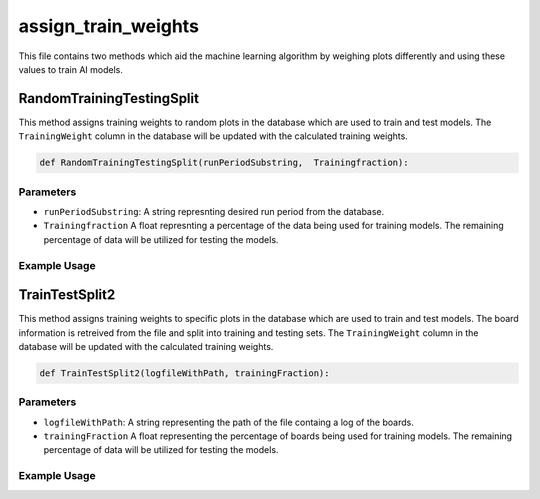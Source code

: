 assign_train_weights
================

This file contains two methods which aid the machine learning algorithm by weighing plots differently and using these values to train AI models.

RandomTrainingTestingSplit
---------------------------

This method assigns training weights to random plots in the database which are used to train and test models.
The ``TrainingWeight`` column in the database will be updated with the calculated training weights.

.. code-block:: python

    def RandomTrainingTestingSplit(runPeriodSubstring,  Trainingfraction):

Parameters
~~~~~~~~~~~~~~~~~~

- ``runPeriodSubstring``: A string represnting desired run period from the database.
- ``Trainingfraction`` A float represnting a percentage of the data being used for training models. The remaining percentage of data will be utilized for testing the models.

Example Usage
~~~~~~~~~~~~~

.. code-block:: python
    RandomTrainingTestingSplit("CDC_occupancy/CDC_occ", 0.6)


TrainTestSplit2
-----------------

This method assigns training weights to specific plots in the database which are used to train and test models.
The board information is retreived from the file and split into training and testing sets.
The ``TrainingWeight`` column in the database will be updated with the calculated training weights.

.. code-block:: python

    def TrainTestSplit2(logfileWithPath, trainingFraction):
    
Parameters
~~~~~~~~~~~~~~

- ``logfileWithPath``: A string representing the path of the file containg a log of the boards.
- ``trainingFraction`` A float representing the percentage of boards being used for training models. The remaining percentage of data will be utilized for testing the models.

Example Usage
~~~~~~~~~~~~~~~~

.. code-block:: python
    TrainTestSplit2("/work/halld2/home/davidl/2020.09.08.Hydra_CDC_Training/hydra_cdc/images/origin_log.txt", 0.6)


